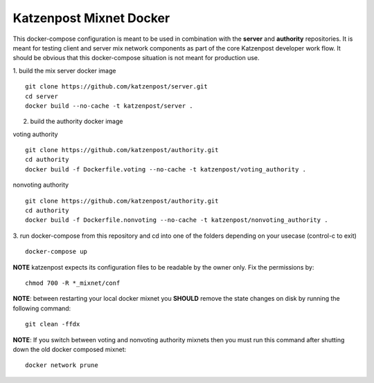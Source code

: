 
Katzenpost Mixnet Docker
========================

This docker-compose configuration is meant to be used in combination
with the **server** and **authority** repositories. It is meant for
testing client and server mix network components as part of the core
Katzenpost developer work flow. It should be obvious that this
docker-compose situation is not meant for production use.


1. build the mix server docker image
::

   git clone https://github.com/katzenpost/server.git
   cd server
   docker build --no-cache -t katzenpost/server .


2. build the authority docker image

voting authority
::

   git clone https://github.com/katzenpost/authority.git
   cd authority
   docker build -f Dockerfile.voting --no-cache -t katzenpost/voting_authority .

nonvoting authority
::

   git clone https://github.com/katzenpost/authority.git
   cd authority
   docker build -f Dockerfile.nonvoting --no-cache -t katzenpost/nonvoting_authority .


3. run docker-compose from this repository and cd into one of the folders depending on your usecase (control-c to exit)
::

   docker-compose up


**NOTE** katzenpost expects its configuration files to be readable by the owner only. Fix the permissions by:
::

   chmod 700 -R *_mixnet/conf


**NOTE**: between restarting your local docker mixnet you **SHOULD**
remove the state changes on disk by running the following command:
::

   git clean -ffdx


**NOTE**: If you switch between voting and nonvoting authority mixnets then
you must run this command after shutting down the old docker composed mixnet:
::

   docker network prune
